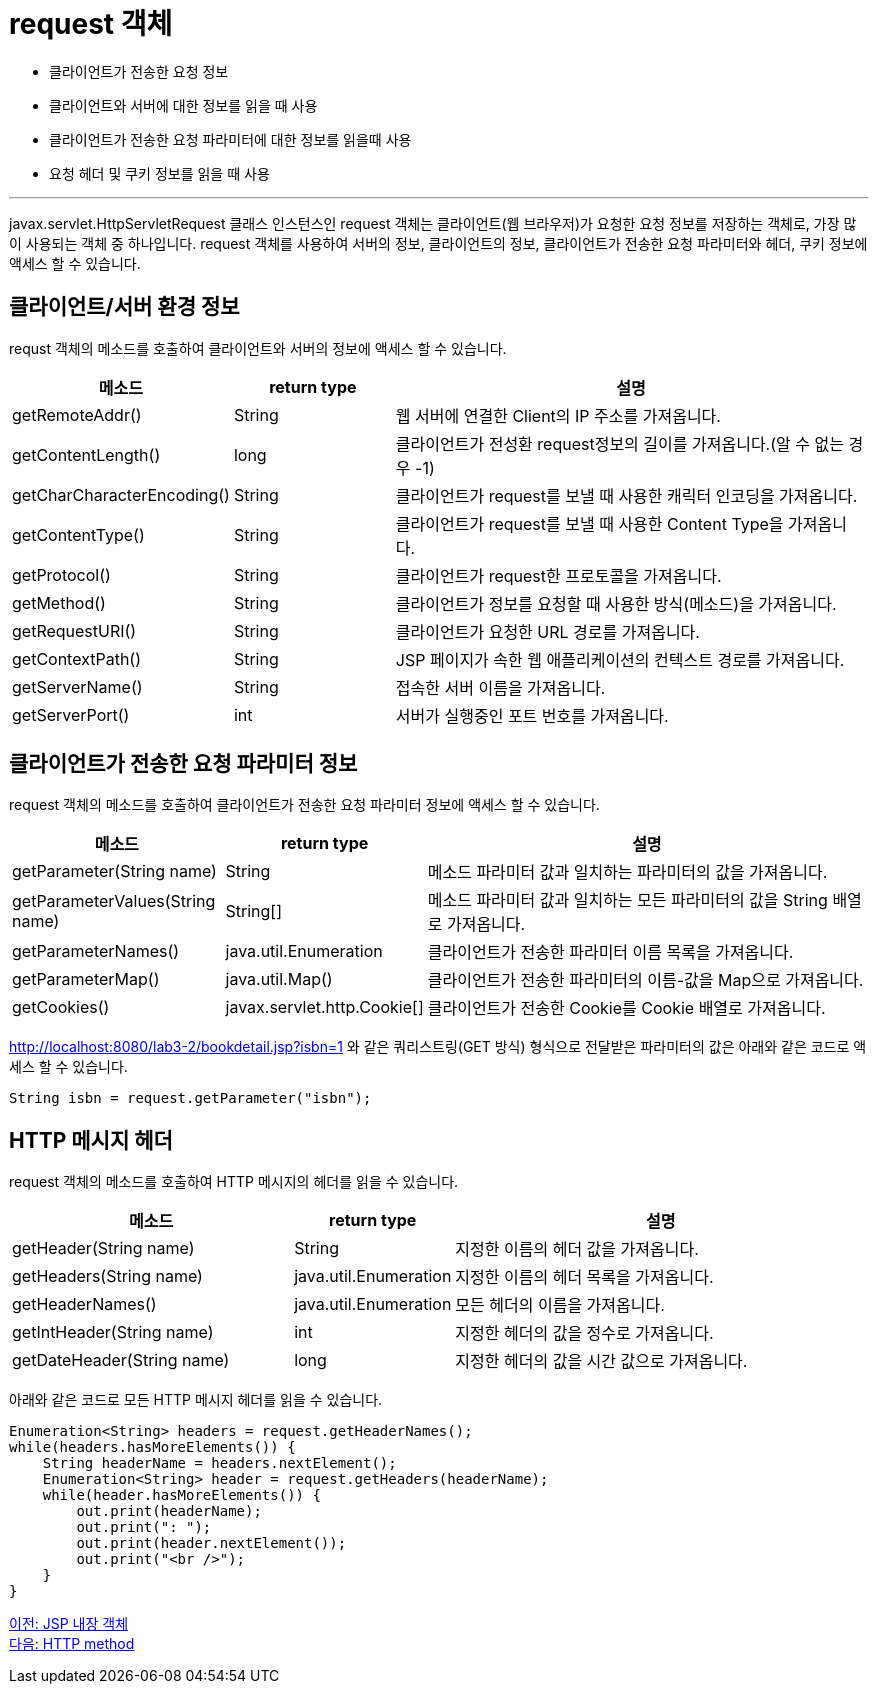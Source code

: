 = request 객체

* 클라이언트가 전송한 요청 정보
* 클라이언트와 서버에 대한 정보를 읽을 때 사용
* 클라이언트가 전송한 요청 파라미터에 대한 정보를 읽을때 사용
* 요청 헤더 및 쿠키 정보를 읽을 때 사용

---

javax.servlet.HttpServletRequest 클래스 인스턴스인 request 객체는 클라이언트(웹 브라우저)가 요청한 요청 정보를 저장하는 객체로, 가장 많이 사용되는 객체 중 하나입니다. request 객체를 사용하여 서버의 정보, 클라이언트의 정보, 클라이언트가 전송한 요청 파라미터와 헤더, 쿠키 정보에 액세스 할 수 있습니다.

== 클라이언트/서버 환경 정보

requst 객체의 메소드를 호출하여 클라이언트와 서버의 정보에 액세스 할 수 있습니다.

[%header, cols="1,1,3"]
|===
|메소드|return type|설명
|getRemoteAddr()|String |웹 서버에 연결한 Client의 IP 주소를 가져옵니다.
|getContentLength()|long|클라이언트가 전성환 request정보의 길이를 가져옵니다.(알 수 없는 경우 -1)
|getCharCharacterEncoding()|String|클라이언트가 request를 보낼 때 사용한 캐릭터 인코딩을 가져옵니다.
|getContentType()|String|클라이언트가 request를 보낼 때 사용한 Content Type을 가져옵니다.
|getProtocol()|String|클라이언트가 request한 프로토콜을 가져옵니다.
|getMethod()|String|클라이언트가 정보를 요청할 때 사용한 방식(메소드)을 가져옵니다.
|getRequestURI()|String|클라이언트가 요청한 URL 경로를 가져옵니다.
|getContextPath()|String|JSP 페이지가 속한 웹 애플리케이션의 컨텍스트 경로를 가져옵니다.
|getServerName()|String|접속한 서버 이름을 가져옵니다.
|getServerPort()|int|서버가 실행중인 포트 번호를 가져옵니다.
|===

== 클라이언트가 전송한 요청 파라미터 정보

request 객체의 메소드를 호출하여 클라이언트가 전송한 요청 파라미터 정보에 액세스 할 수 있습니다.
[%header, cols="2,1,5"]
|===
|메소드|return type|설명
|getParameter(String name)|String|메소드 파라미터 값과 일치하는 파라미터의 값을 가져옵니다.
|getParameterValues(String name)|String[]|메소드 파라미터 값과 일치하는 모든 파라미터의 값을 String 배열로 가져옵니다.
|getParameterNames()|java.util.Enumeration|클라이언트가 전송한 파라미터 이름 목록을 가져옵니다.
|getParameterMap()|java.util.Map()|클라이언트가 전송한 파라미터의 이름-값을 Map으로 가져옵니다.
|getCookies()|javax.servlet.http.Cookie[]|클라이언트가 전송한 Cookie를 Cookie 배열로 가져옵니다.
|===


http://localhost:8080/lab3-2/bookdetail.jsp?isbn=1 와 같은 쿼리스트링(GET 방식) 형식으로 전달받은 파라미터의 값은 아래와 같은 코드로 액세스 할 수 있습니다.

[source, java]
----
String isbn = request.getParameter("isbn");
----

== HTTP 메시지 헤더

request 객체의 메소드를 호출하여 HTTP 메시지의 헤더를 읽을 수 있습니다.

[%header, cols="2,1,3"]
|===
|메소드|return type|설명
|getHeader(String name)|String|지정한 이름의 헤더 값을 가져옵니다.
|getHeaders(String name)|java.util.Enumeration|지정한 이름의 헤더 목록을 가져옵니다.
|getHeaderNames()|java.util.Enumeration|모든 헤더의 이름을 가져옵니다.
|getIntHeader(String name)|int|지정한 헤더의 값을 정수로 가져옵니다.
|getDateHeader(String name)|long|지정한 헤더의 값을 시간 값으로 가져옵니다.
|===

아래와 같은 코드로 모든 HTTP 메시지 헤더를 읽을 수 있습니다.

[source, java]
----
Enumeration<String> headers = request.getHeaderNames();
while(headers.hasMoreElements()) {
    String headerName = headers.nextElement();
    Enumeration<String> header = request.getHeaders(headerName);
    while(header.hasMoreElements()) {
        out.print(headerName);
        out.print(": ");
        out.print(header.nextElement());
        out.print("<br />");
    }
}
----

link:./08_implicit_object.adoc[이전: JSP 내장 객체] +
link:./10_http_method.adoc[다음: HTTP method]